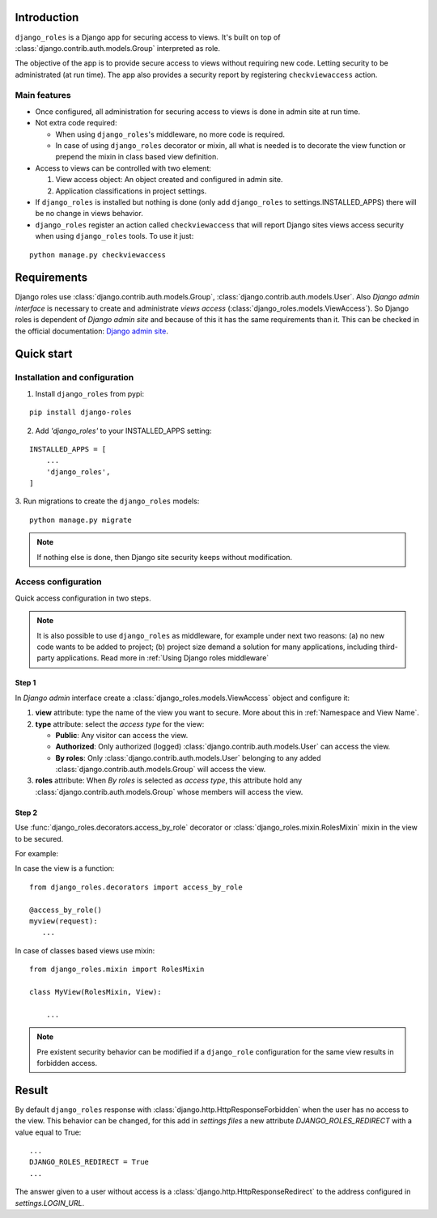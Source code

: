 ============
Introduction
============

``django_roles`` is a Django app for securing access to views. It's built on top
of :class:`django.contrib.auth.models.Group` interpreted as role.

The objective of the app is to provide secure access to views without requiring
new code. Letting security to be administrated (at run time).
The app also provides a security report by registering ``checkviewaccess``
action.

-------------
Main features
-------------

* Once configured, all administration for securing access to views is done in
  admin site at run time.

* Not extra code required:

  * When using ``django_roles``'s middleware, no more code is required.

  * In case of using ``django_roles`` decorator or mixin, all what is
    needed is to decorate the view function or prepend the mixin in class based
    view definition.

* Access to views can be controlled with two element:

  1. View access object: An object created and configured in admin site.

  2. Application classifications in project settings.

* If ``django_roles`` is installed but nothing is done (only add
  ``django_roles`` to settings.INSTALLED_APPS) there will be no change in views
  behavior.

* ``django_roles`` register an action called ``checkviewaccess`` that will
  report Django sites views access security when using ``django_roles`` tools.
  To use it just:

::

    python manage.py checkviewaccess


============
Requirements
============

Django roles use :class:`django.contrib.auth.models.Group`,
:class:`django.contrib.auth.models.User`. Also *Django admin interface* is
necessary to create and administrate *views access*
(:class:`django_roles.models.ViewAccess`).
So Django roles is dependent of *Django admin site* and because of this it has
the same requirements than it. This can be checked in the
official documentation: `Django admin site`_.

.. _`Django admin site`: https://docs.djangoproject.com/en/dev/ref/contrib/admin/

.. _`Quick start`:

===========
Quick start
===========

------------------------------
Installation and configuration
------------------------------

1. Install ``django_roles`` from pypi:

::

   pip install django-roles

2. Add *'django_roles'* to your INSTALLED_APPS setting:

::

   INSTALLED_APPS = [
       ...
       'django_roles',
   ]


3. Run migrations to create the ``django_roles`` models:
::

    python manage.py migrate

.. note::

   If nothing else is done, then Django site security keeps without
   modification.

--------------------
Access configuration
--------------------

Quick access configuration in two steps.

.. note::

   It is also possible to use ``django_roles`` as middleware, for example under
   next two reasons: (a) no new code wants to be added to project; (b) project
   size demand a solution for many applications, including third-party
   applications. Read more in :ref:`Using Django roles middleware`


Step 1
======

In *Django admin* interface create a
:class:`django_roles.models.ViewAccess` object and configure it:

1. **view** attribute: type the name of the view you want to secure. More about
   this in :ref:`Namespace and View Name`.

2. **type** attribute: select the *access type* for the view:

   * **Public**: Any visitor can access the view.

   * **Authorized**: Only authorized (logged)
     :class:`django.contrib.auth.models.User` can access the view.

   * **By roles**: Only :class:`django.contrib.auth.models.User` belonging to
     any added :class:`django.contrib.auth.models.Group` will access the view.

3. **roles** attribute: When *By roles* is selected as *access type*, this
   attribute hold any :class:`django.contrib.auth.models.Group`
   whose members will access the view.


Step 2
======

Use :func:`django_roles.decorators.access_by_role` decorator or
:class:`django_roles.mixin.RolesMixin` mixin in the view to be secured.

For example:

In case the view is a function:
::

    from django_roles.decorators import access_by_role

    @access_by_role()
    myview(request):
       ...


In case of classes based views use mixin:
::

    from django_roles.mixin import RolesMixin

    class MyView(RolesMixin, View):

        ...


.. note::

   Pre existent security behavior can be modified if a ``django_role``
   configuration for the same view results in forbidden access.

======
Result
======

By default ``django_roles`` response with
:class:`django.http.HttpResponseForbidden` when the user has no access to the
view. This behavior can be changed, for this add in *settings files* a new
attribute `DJANGO_ROLES_REDIRECT` with a value equal to True:
::

    ...
    DJANGO_ROLES_REDIRECT = True
    ...

The answer given to a user without access is a
:class:`django.http.HttpResponseRedirect` to the address configured in
*settings.LOGIN_URL*.
